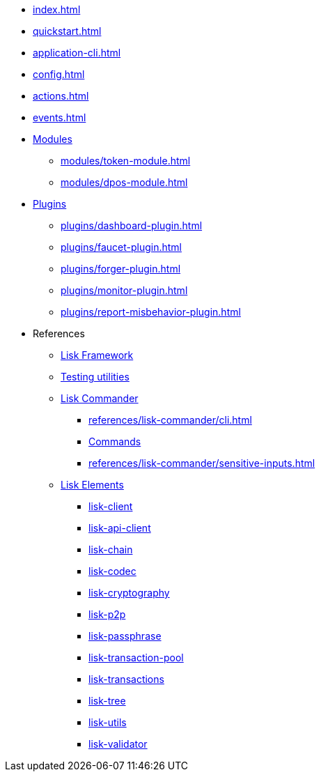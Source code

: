 * xref:index.adoc[]
* xref:quickstart.adoc[]
* xref:application-cli.adoc[]
* xref:config.adoc[]
* xref:actions.adoc[]
* xref:events.adoc[]
* xref:modules/index.adoc[Modules]
** xref:modules/token-module.adoc[]
** xref:modules/dpos-module.adoc[]
* xref:plugins/index.adoc[Plugins]
** xref:plugins/dashboard-plugin.adoc[]
** xref:plugins/faucet-plugin.adoc[]
** xref:plugins/forger-plugin.adoc[]
// ** xref:plugins/http-api-plugin.adoc[]
** xref:plugins/monitor-plugin.adoc[]
** xref:plugins/report-misbehavior-plugin.adoc[]
* References
** https://liskhq.github.io/lisk-docs/lisk-sdk/references/typedoc/lisk-framework[Lisk Framework^]
** https://liskhq.github.io/lisk-docs/lisk-sdk/references/typedoc/lisk-framework/modules/testing.html[Testing utilities^]
** xref:references/lisk-commander/index.adoc[Lisk Commander]
*** xref:references/lisk-commander/cli.adoc[]
*** https://liskhq.github.io/lisk-docs/lisk-sdk/references/typedoc/lisk-commander[Commands^]
*** xref:references/lisk-commander/sensitive-inputs.adoc[]
** xref:references/lisk-elements/index.adoc[Lisk Elements]
*** https://liskhq.github.io/lisk-docs/lisk-sdk/references/typedoc/lisk-client[lisk-client^]
*** https://liskhq.github.io/lisk-docs/lisk-sdk/references/typedoc/lisk-elements/modules/apiClient[lisk-api-client^]
*** https://liskhq.github.io/lisk-docs/lisk-sdk/references/typedoc/lisk-elements/modules/chain[lisk-chain^]
*** https://liskhq.github.io/lisk-docs/lisk-sdk/references/typedoc/lisk-elements/modules/codec[lisk-codec^]
*** https://liskhq.github.io/lisk-docs/lisk-sdk/references/typedoc/lisk-elements/modules/cryptography[lisk-cryptography^]
*** https://liskhq.github.io/lisk-docs/lisk-sdk/references/typedoc/lisk-elements/modules/p2p[lisk-p2p^]
*** https://liskhq.github.io/lisk-docs/lisk-sdk/references/typedoc/lisk-elements/modules/passphrase[lisk-passphrase^]
*** https://liskhq.github.io/lisk-docs/lisk-sdk/references/typedoc/lisk-elements/modules/transactionPool[lisk-transaction-pool^]
*** https://liskhq.github.io/lisk-docs/lisk-sdk/references/typedoc/lisk-elements/modules/transactions[lisk-transactions^]
*** https://liskhq.github.io/lisk-docs/lisk-sdk/references/typedoc/lisk-elements/modules/tree[lisk-tree^]
*** https://liskhq.github.io/lisk-docs/lisk-sdk/references/typedoc/lisk-elements/modules/utils[lisk-utils^]
*** https://liskhq.github.io/lisk-docs/lisk-sdk/references/typedoc/lisk-elements/modules/validator[lisk-validator^]


